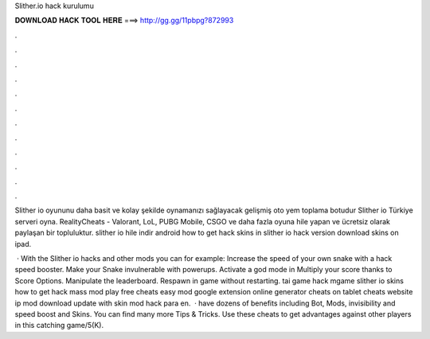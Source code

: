 Slither.io hack kurulumu



𝐃𝐎𝐖𝐍𝐋𝐎𝐀𝐃 𝐇𝐀𝐂𝐊 𝐓𝐎𝐎𝐋 𝐇𝐄𝐑𝐄 ===> http://gg.gg/11pbpg?872993



.



.



.



.



.



.



.



.



.



.



.



.

Slither io oyununu daha basit ve kolay şekilde oynamanızı sağlayacak gelişmiş oto yem toplama botudur Slither io Türkiye serveri oyna. RealityCheats - Valorant, LoL, PUBG Mobile, CSGO ve daha fazla oyuna hile yapan ve ücretsiz olarak paylaşan bir topluluktur. slither io hile indir android how to get hack skins in  slither io hack version download  skins on ipad.

 · With the Slither io hacks and other mods you can for example: Increase the speed of your own snake with a  hack speed booster. Make your Snake invulnerable with powerups. Activate a god mode in  Multiply your score thanks to Score Options. Manipulate the  leaderboard. Respawn in game without restarting. tai game  hack mgame slither io skins how to get  hack mass  mod play free  cheats easy  mod google extension  online generator  cheats on tablet  cheats website  ip mod download  update  with skin mod hack para  en.  ·  have dozens of benefits including  Bot,  Mods, invisibility and speed boost and  Skins. You can find many more  Tips & Tricks. Use these cheats to get advantages against other players in this catching game/5(K).
